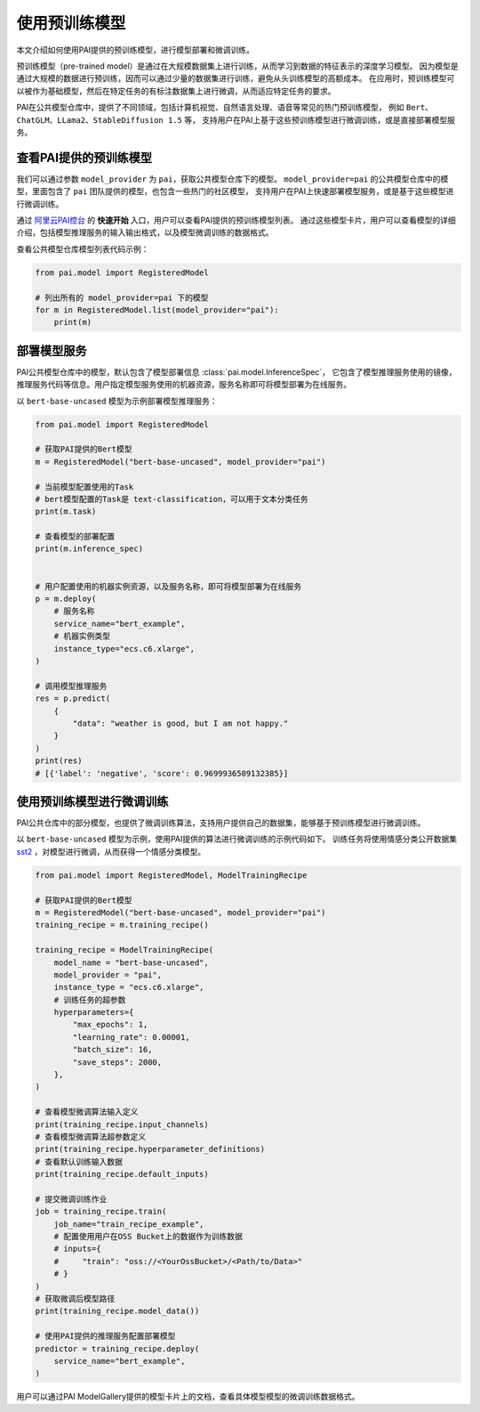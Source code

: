 =====================
使用预训练模型
=====================

本文介绍如何使用PAI提供的预训练模型，进行模型部署和微调训练。

预训练模型（pre-trained model）是通过在大规模数据集上进行训练，从而学习到数据的特征表示的深度学习模型。
因为模型是通过大规模的数据进行预训练，因而可以通过少量的数据集进行训练，避免从头训练模型的高额成本。
在应用时，预训练模型可以被作为基础模型，然后在特定任务的有标注数据集上进行微调，从而适应特定任务的要求。

PAI在公共模型仓库中，提供了不同领域，包括计算机视觉、自然语言处理、语音等常见的热门预训练模型，
例如 ``Bert``、``ChatGLM``、``LLama2``、``StableDiffusion 1.5`` 等，
支持用户在PAI上基于这些预训练模型进行微调训练，或是直接部署模型服务。


查看PAI提供的预训练模型
********************************

我们可以通过参数 ``model_provider`` 为 ``pai``，获取公共模型仓库下的模型。
``model_provider=pai`` 的公共模型仓库中的模型，里面包含了 ``pai`` 团队提供的模型，也包含一些热门的社区模型，
支持用户在PAI上快速部署模型服务，或是基于这些模型进行微调训练。

通过 `阿里云PAI控台 <https://pai.console.aliyun.com/>`_ 的 **快速开始** 入口，用户可以查看PAI提供的预训练模型列表。
通过这些模型卡片，用户可以查看模型的详细介绍，包括模型推理服务的输入输出格式，以及模型微调训练的数据格式。


查看公共模型仓库模型列表代码示例：

.. code-block:: python

    from pai.model import RegisteredModel

    # 列出所有的 model_provider=pai 下的模型
    for m in RegisteredModel.list(model_provider="pai"):
        print(m)


部署模型服务
********************************

PAI公共模型仓库中的模型，默认包含了模型部署信息 :class:`pai.model.InferenceSpec`，
它包含了模型推理服务使用的镜像，推理服务代码等信息。用户指定模型服务使用的机器资源，服务名称即可将模型部署为在线服务。


以 ``bert-base-uncased`` 模型为示例部署模型推理服务：

.. code-block:: python

    from pai.model import RegisteredModel

    # 获取PAI提供的Bert模型
    m = RegisteredModel("bert-base-uncased", model_provider="pai")

    # 当前模型配置使用的Task
    # bert模型配置的Task是 text-classification，可以用于文本分类任务
    print(m.task)

    # 查看模型的部署配置
    print(m.inference_spec)


    # 用户配置使用的机器实例资源，以及服务名称，即可将模型部署为在线服务
    p = m.deploy(
        # 服务名称
        service_name="bert_example",
        # 机器实例类型
        instance_type="ecs.c6.xlarge",
    )

    # 调用模型推理服务
    res = p.predict(
        {
            "data": "weather is good, but I am not happy."
        }
    )
    print(res)
    # [{'label': 'negative', 'score': 0.9699936509132385}]


使用预训练模型进行微调训练
********************************

PAI公共仓库中的部分模型，也提供了微调训练算法，支持用户提供自己的数据集，能够基于预训练模型进行微调训练。

以 ``bert-base-uncased`` 模型为示例，使用PAI提供的算法进行微调训练的示例代码如下。
训练任务将使用情感分类公开数据集 `sst2 <https://huggingface.co/datasets/sst2>`_ ，对模型进行微调，从而获得一个情感分类模型。

.. code-block:: python

    from pai.model import RegisteredModel, ModelTrainingRecipe

    # 获取PAI提供的Bert模型
    m = RegisteredModel("bert-base-uncased", model_provider="pai")
    training_recipe = m.training_recipe()

    training_recipe = ModelTrainingRecipe(
        model_name = "bert-base-uncased",
        model_provider = "pai",
        instance_type = "ecs.c6.xlarge",
        # 训练任务的超参数
        hyperparameters={
            "max_epochs": 1,
            "learning_rate": 0.00001,
            "batch_size": 16,
            "save_steps": 2000,
        },
    )

    # 查看模型微调算法输入定义
    print(training_recipe.input_channels)
    # 查看模型微调算法超参数定义
    print(training_recipe.hyperparameter_definitions)
    # 查看默认训练输入数据
    print(training_recipe.default_inputs)

    # 提交微调训练作业
    job = training_recipe.train(
        job_name="train_recipe_example",
        # 配置使用用户在OSS Bucket上的数据作为训练数据
        # inputs={
        #     "train": "oss://<YourOssBucket>/<Path/to/Data>"
        # }
    )
    # 获取微调后模型路径
    print(training_recipe.model_data())

    # 使用PAI提供的推理服务配置部署模型
    predictor = training_recipe.deploy(
        service_name="bert_example",
    )

用户可以通过PAI ModelGallery提供的模型卡片上的文档，查看具体模型模型的微调训练数据格式。
